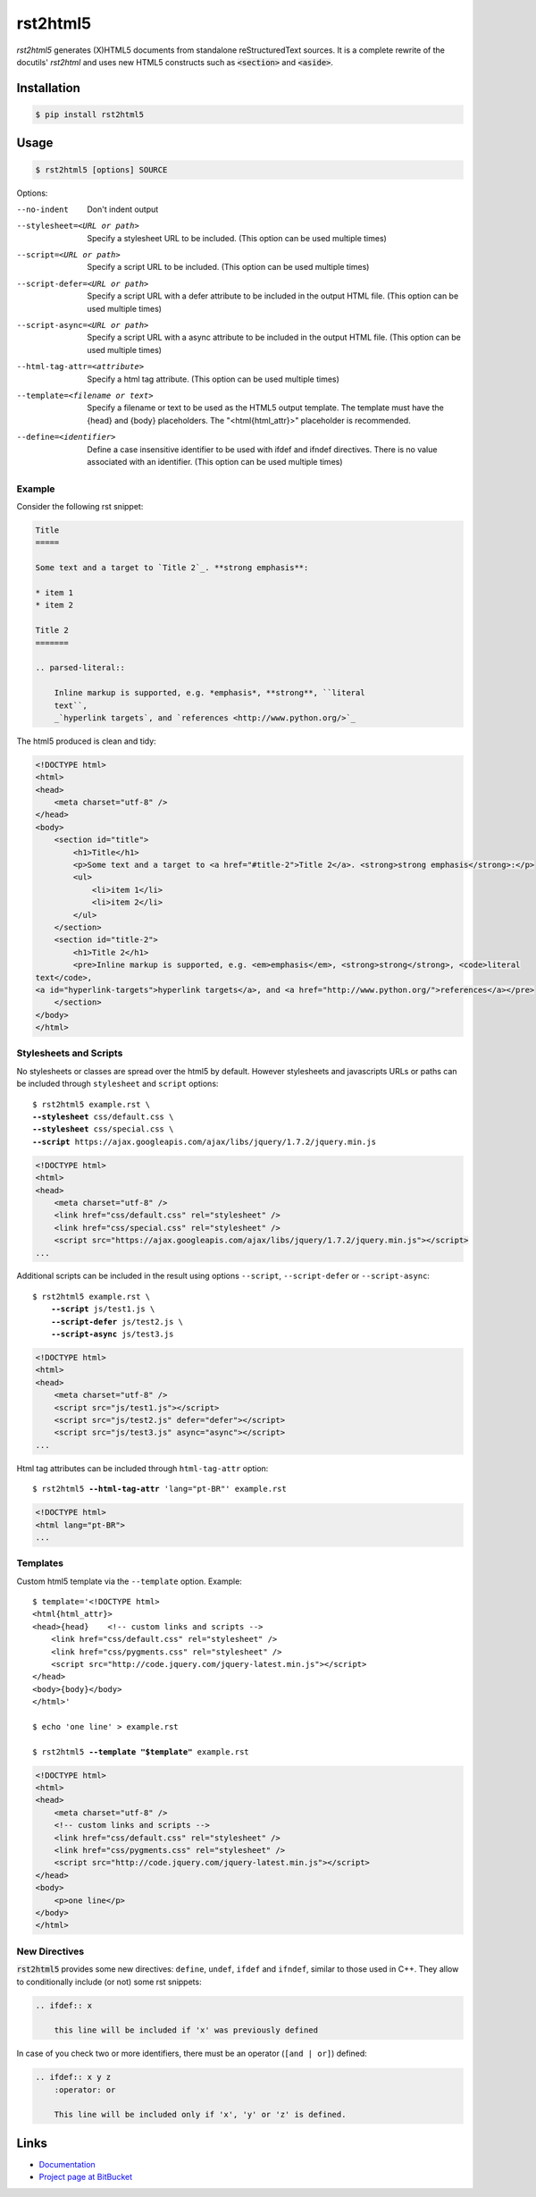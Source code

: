 =========
rst2html5
=========

*rst2html5* generates (X)HTML5 documents from standalone reStructuredText sources.
It is a complete rewrite of the docutils' *rst2html* and uses new HTML5 constructs such as
:code:`<section>` and :code:`<aside>`.


Installation
============

.. code-block:: bash

    $ pip install rst2html5


Usage
=====

.. code-block:: bash

	$ rst2html5 [options] SOURCE

Options:

--no-indent             Don't indent output
--stylesheet=<URL or path>
                        Specify a stylesheet URL to be included.
                        (This option can be used multiple times)
--script=<URL or path>  Specify a script URL to be included.
                        (This option can be used multiple times)
--script-defer=<URL or path>
                        Specify a script URL with a defer attribute
                        to be included in the output HTML file.
                        (This option can be used multiple times)
--script-async=<URL or path>
                        Specify a script URL with a async attribute
                        to be included in the output HTML file.
                        (This option can be used multiple times)
--html-tag-attr=<attribute>
                        Specify a html tag attribute.
                        (This option can be used multiple times)
--template=<filename or text>
                        Specify a filename or text to be used as the HTML5
                        output template. The template must have the {head} and
                        {body} placeholders. The "<html{html_attr}>"
                        placeholder is recommended.
--define=<identifier>   Define a case insensitive identifier to be used with
                        ifdef and ifndef directives. There is no value
                        associated with an identifier. (This option can be
                        used multiple times)



Example
-------

Consider the following rst snippet:

.. code-block:: rst

    Title
    =====

    Some text and a target to `Title 2`_. **strong emphasis**:

    * item 1
    * item 2

    Title 2
    =======

    .. parsed-literal::

        Inline markup is supported, e.g. *emphasis*, **strong**, ``literal
        text``,
        _`hyperlink targets`, and `references <http://www.python.org/>`_


The html5 produced is clean and tidy:

.. code-block:: html

    <!DOCTYPE html>
    <html>
    <head>
        <meta charset="utf-8" />
    </head>
    <body>
        <section id="title">
            <h1>Title</h1>
            <p>Some text and a target to <a href="#title-2">Title 2</a>. <strong>strong emphasis</strong>:</p>
            <ul>
                <li>item 1</li>
                <li>item 2</li>
            </ul>
        </section>
        <section id="title-2">
            <h1>Title 2</h1>
            <pre>Inline markup is supported, e.g. <em>emphasis</em>, <strong>strong</strong>, <code>literal
    text</code>,
    <a id="hyperlink-targets">hyperlink targets</a>, and <a href="http://www.python.org/">references</a></pre>
        </section>
    </body>
    </html>


Stylesheets and Scripts
-----------------------

No stylesheets or classes are spread over the html5 by default.
However stylesheets and javascripts URLs or paths can be included through ``stylesheet`` and ``script`` options:

.. parsed-literal::

    $ rst2html5 example.rst \\
    **--stylesheet** css/default.css \\
    **--stylesheet** css/special.css \\
    **--script** ``https://ajax.googleapis.com/ajax/libs/jquery/1.7.2/jquery.min.js``


.. code-block:: html

    <!DOCTYPE html>
    <html>
    <head>
        <meta charset="utf-8" />
        <link href="css/default.css" rel="stylesheet" />
        <link href="css/special.css" rel="stylesheet" />
        <script src="https://ajax.googleapis.com/ajax/libs/jquery/1.7.2/jquery.min.js"></script>
    ...

Additional scripts can be included in the result
using options ``--script``, ``--script-defer`` or ``--script-async``:

.. parsed-literal::

    $ rst2html5 example.rst \\
        **--script** js/test1.js \\
        **--script-defer** js/test2.js \\
        **--script-async** js/test3.js

.. code-block:: html

    <!DOCTYPE html>
    <html>
    <head>
        <meta charset="utf-8" />
        <script src="js/test1.js"></script>
        <script src="js/test2.js" defer="defer"></script>
        <script src="js/test3.js" async="async"></script>
    ...


Html tag attributes can be included through ``html-tag-attr`` option:

.. parsed-literal::

    $ rst2html5 **--html-tag-attr** 'lang="pt-BR"' example.rst

.. code-block:: html

    <!DOCTYPE html>
    <html lang="pt-BR">
    ...


Templates
---------

Custom html5 template via the :literal:`--template` option. Example:

.. parsed-literal::

    $ template='<!DOCTYPE html>
    <html{html_attr}>
    <head>{head}    <!-- custom links and scripts -->
        <link href="css/default.css" rel="stylesheet" />
        <link href="css/pygments.css" rel="stylesheet" />
        <script src="http\://code.jquery.com/jquery-latest.min.js"></script>
    </head>
    <body>{body}</body>
    </html>'

    $ echo 'one line' > example.rst

    $ rst2html5 **--template "$template"** example.rst

.. code-block:: html

    <!DOCTYPE html>
    <html>
    <head>
        <meta charset="utf-8" />
        <!-- custom links and scripts -->
        <link href="css/default.css" rel="stylesheet" />
        <link href="css/pygments.css" rel="stylesheet" />
        <script src="http://code.jquery.com/jquery-latest.min.js"></script>
    </head>
    <body>
        <p>one line</p>
    </body>
    </html>


New Directives
--------------

:code:`rst2html5` provides some new directives: ``define``, ``undef``, ``ifdef`` and ``ifndef``,
similar to those used in C++.
They allow to conditionally include (or not) some rst snippets:

.. code-block:: rst

    .. ifdef:: x

        this line will be included if 'x' was previously defined


In case of you check two or more identifiers,
there must be an operator (``[and | or]``) defined:

.. code-block:: rst

    .. ifdef:: x y z
        :operator: or

        This line will be included only if 'x', 'y' or 'z' is defined.



Links
=====

* `Documentation <https://rst2html5.readthedocs.org/>`_
* `Project page at BitBucket <https://bitbucket.org/andre_felipe_dias/rst2html5>`_
